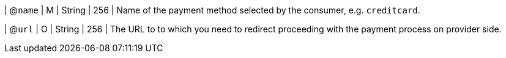 
| @``name``
| M 
| String
| 256
| Name of the payment method selected by the consumer, e.g. ``creditcard``.

| @``url``
| O
| String
| 256
| The URL to to which you need to redirect proceeding with the payment process on provider side.

//-